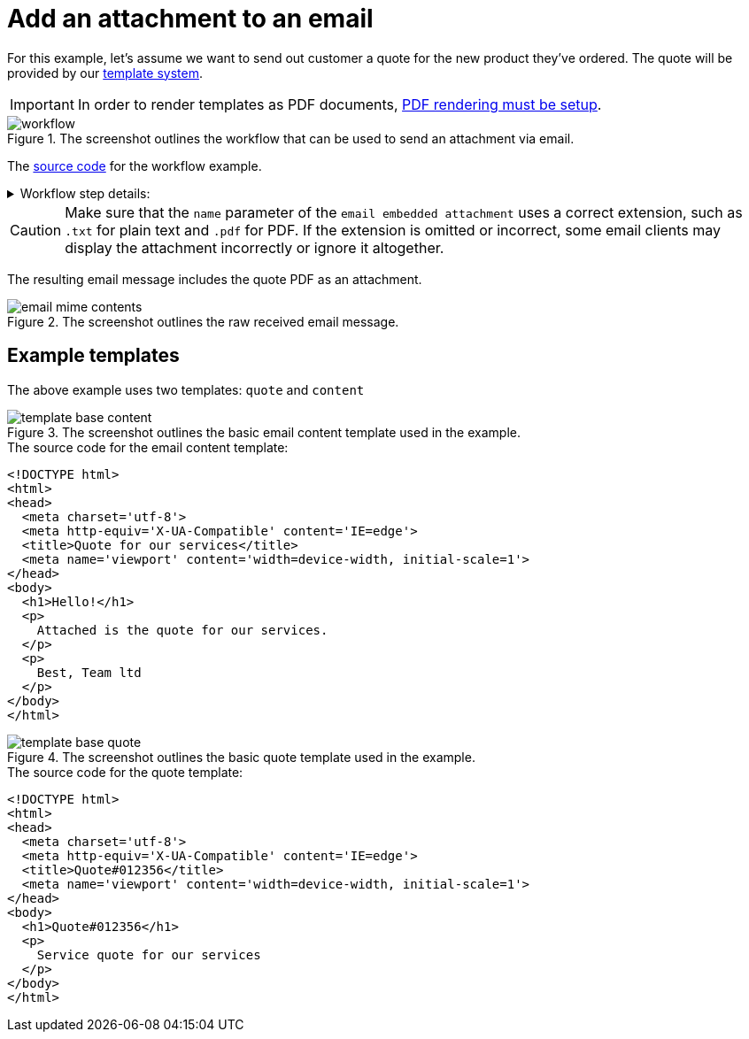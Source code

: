 = Add an attachment to an email
:attachment-path: ../../../_attachments/automation/workflows/
:page-noindex: true

For this example, let's assume we want to send out customer a quote for the new product they've ordered.
The quote will be provided by our xref:templates/index.adoc[template system].

[IMPORTANT]
====
In order to render templates as PDF documents, xref:devops-guide:pdf-renderer.adoc[PDF rendering must be setup].
====

.The screenshot outlines the workflow that can be used to send an attachment via email.
image::automation/workflows/examples/email-attachment/workflow.png[role="data-zoomable"]

The link:{attachment-path}email_attachment_send.json[source code] for the workflow example.

****
.Workflow step details:
[%collapsible.result]
====
1. *(1) System; onManual*:
** *resource*: `System`
** *event*: `onManual`
** *enabled*: checked
2. *(2) Render quote*:
** *type*: `Template render`
** *arguments*:
*** *lookup*:
**** *type*: `Handle`
**** *value type*: constant
**** *value*: `quote`
*** *documentName*:
**** *value type*: constant
**** *value*: `quote`
*** *documentType*:
**** *value type*: constant
**** *value*: `application/pdf`
*** *options*:
**** *value type*: constant
**** *value*: `{ "documentSize": "A4", "contentScale": "1", "orientation": "portrait", "margin": "0.3" }`
** *results*:
*** *document target*: `quote`
3. *(3) Render email*:
** *type*: `Template render`
** *arguments*:
*** *lookup*:
**** *type*: `Handle`
**** *value type*: constant
**** *value*: `content`
*** *documentType*:
**** *value type*: constant
**** *value*: `text/html`
** *results*:
*** *document target*: `content`
4. *(4) Build base email*:
** *type*: `Email builder`
** *arguments*:
*** *subject*:
**** *type*: `String`
**** *value type*: constant
**** *value*: `Quote for your product`
*** *to*:
**** *type*: `String`
**** *value type*: constant
**** *value*: `example@mail.tld`
*** *html*:
**** *type*: `Reader`
**** *value type*: expression
**** *value*: `content.document`
** *results*:
*** *message target*: `email`
5. *(5) Attach rendered template*:
** *type*: `Email embedded attachment`
** *arguments*:
*** *message*:
**** *type*: `EmailMessage`
**** *value type*: expression
**** *value*: `email`
*** *content*:
**** *type*: `Reader`
**** *value type*: expression
**** *value*: `quote.document`
*** *name*:
**** *type*: `String`
**** *value type*: constant
**** *value*: `quote.pdf`
6. *(6) Send email*:
** *type*: `Email sender`
** *arguments*:
*** *message*:
**** *type*: `EmailMessage`
**** *value type*: expression
**** *value*: `email`
7. *(7) Done*
====
****

[CAUTION]
====
Make sure that the `name` parameter of the `email embedded attachment` uses a correct extension, such as `.txt` for plain text and `.pdf` for PDF.
If the extension is omitted or incorrect, some email clients may display the attachment incorrectly or ignore it altogether.
====

The resulting email message includes the quote PDF as an attachment.

.The screenshot outlines the raw received email message.
image::automation/workflows/examples/email-attachment/email-mime-contents.png[role="data-zoomable"]

== Example templates

The above example uses two templates: `quote` and `content`

.The screenshot outlines the basic email content template used in the example.
image::automation/workflows/examples/email-attachment/template-base-content.png[role="data-zoomable"]

.The source code for the email content template:
[source,html]
----
<!DOCTYPE html>
<html>
<head>
  <meta charset='utf-8'>
  <meta http-equiv='X-UA-Compatible' content='IE=edge'>
  <title>Quote for our services</title>
  <meta name='viewport' content='width=device-width, initial-scale=1'>
</head>
<body>
  <h1>Hello!</h1>
  <p>
    Attached is the quote for our services.
  </p>
  <p>
    Best, Team ltd
  </p>
</body>
</html>
----

.The screenshot outlines the basic quote template used in the example.
image::automation/workflows/examples/email-attachment/template-base-quote.png[role="data-zoomable"]

.The source code for the quote template:
[source,html]
----
<!DOCTYPE html>
<html>
<head>
  <meta charset='utf-8'>
  <meta http-equiv='X-UA-Compatible' content='IE=edge'>
  <title>Quote#012356</title>
  <meta name='viewport' content='width=device-width, initial-scale=1'>
</head>
<body>
  <h1>Quote#012356</h1>
  <p>
    Service quote for our services
  </p>
</body>
</html>
----
